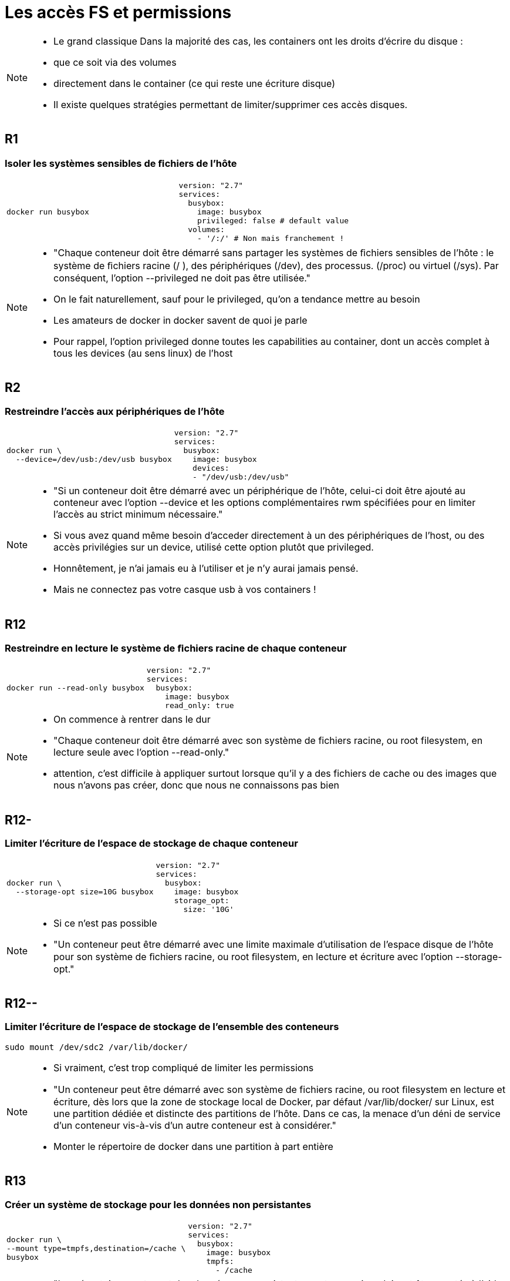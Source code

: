 = Les accès FS et permissions

[NOTE.speaker]
====
* Le grand classique
Dans la majorité des cas, les containers ont les droits d'écrire du disque :

* que ce soit via des volumes
* directement dans le container (ce qui reste une écriture disque)

* Il existe quelques stratégies permettant de limiter/supprimer ces accès disques.
====

== R1
=== Isoler les systèmes sensibles de ﬁchiers de l'hôte

[cols=2, grid=none, frame=none]
|===
a|
[source, bash]
----
docker run busybox
----
a|
[source, yaml]
----
version: "2.7"
services:
  busybox:
    image: busybox
    privileged: false # default value
  volumes:
    - '/:/' # Non mais franchement !
----
|===


[NOTE.speaker]
====
* "Chaque conteneur doit être démarré sans partager les systèmes de ﬁchiers sensibles de l’hôte : le système de ﬁchiers racine (/ ), des périphériques (/dev), des processus. (/proc) ou virtuel (/sys). Par conséquent, l’option --privileged ne doit pas être utilisée."
* On le fait naturellement, sauf pour le privileged, qu'on a tendance mettre au besoin
* Les amateurs de docker in docker savent de quoi je parle
* Pour rappel, l'option privileged donne toutes les capabilities au container, dont un accès complet à tous les devices (au sens linux) de l'host
====

== R2
=== Restreindre l'accès aux périphériques de l'hôte

[cols=2, grid=none, frame=none]
|===
a|
[source, bash]
----
docker run \
  --device=/dev/usb:/dev/usb busybox
----
a|
[source, yaml]
----
version: "2.7"
services:
  busybox:
    image: busybox
    devices:
    - "/dev/usb:/dev/usb"
----
|===

[NOTE.speaker]
====
* "Si un conteneur doit être démarré avec un périphérique de l’hôte, celui-ci doit être ajouté au conteneur avec l’option --device et les options complémentaires rwm spécifiées pour en limiter l’accès au strict minimum nécessaire."
* Si vous avez quand même besoin d'acceder directement à un des périphériques de l'host, ou des accès privilégies sur un device, utilisé cette option plutôt que privileged.

* Honnêtement, je n'ai jamais eu à l'utiliser et je n'y aurai jamais pensé.
* Mais ne connectez pas votre casque usb à vos containers !
====

== R12
=== Restreindre en lecture le système de ﬁchiers racine de chaque conteneur

[cols=2, grid=none, frame=none]
|===
a|
[source, bash]
----
docker run --read-only busybox
----
a|
[source, yaml]
----
version: "2.7"
services:
  busybox:
    image: busybox
    read_only: true
----
|===

[NOTE.speaker]
====
* On commence à rentrer dans le dur
* "Chaque conteneur doit être démarré avec son système de fichiers racine, ou root filesystem, en lecture seule avec l’option --read-only."
* attention, c'est difficile à appliquer surtout lorsque qu'il y a des fichiers de cache ou des images que nous n'avons pas créer, donc que nous ne connaissons pas bien
====

== R12-
=== Limiter l'écriture de l'espace de stockage de chaque conteneur

[cols=2, grid=none, frame=none]
|===
a|
[source, bash]
----
docker run \
  --storage-opt size=10G busybox
----
a|
[source, yaml]
----
version: "2.7"
services:
  busybox:
    image: busybox
    storage_opt:
      size: '10G'
----
|===

[NOTE.speaker]
====
* Si ce n'est pas possible
* "Un conteneur peut être démarré avec une limite maximale d’utilisation de l’espace disque de l’hôte pour son système de ﬁchiers racine, ou root ﬁlesystem, en lecture et écriture avec l’option --storage-opt."
====

== R12--
=== Limiter l'écriture de l'espace de stockage de l'ensemble des conteneurs

[source, bash]
----
sudo mount /dev/sdc2 /var/lib/docker/
----

[NOTE.speaker]
====
* Si vraiment, c'est trop compliqué de limiter les permissions
* "Un conteneur peut être démarré avec son système de fichiers racine, ou root ﬁlesystem en lecture et écriture, dès lors que la zone de stockage local de Docker, par défaut /var/lib/docker/ sur Linux, est une partition dédiée et distincte des partitions de l’hôte. Dans ce cas, la menace d’un déni de service d’un conteneur vis-à-vis d’un autre conteneur est à considérer."
* Monter le répertoire de docker dans une partition à part entière
====

== R13
=== Créer un système de stockage pour les données non persistantes

[cols=2, grid=none, frame=none]
|===
a|
[source, bash]
----
docker run \
--mount type=tmpfs,destination=/cache \
busybox
----
a|
[source, yaml]
----
version: "2.7"
services:
  busybox:
    image: busybox
    tmpfs:
      - /cache
----
|===

[NOTE.speaker]
====
* "Les répertoires contenant des données non persistantes ou temporaires doivent être montés à l’aide d’un montage bind tmpfs avec l’option --mount type=tmpfs et les options de tmpfs, tmpfs-size et tmpfs-mode"
* idéal pour les repertoires de cache, et en plus ça améliorera les perfs de l'application
====

== R14
=== Créer un système de stockage pour les données persistantes ou partagées

[cols=2, grid=none, frame=none]
|===
a|
[source, bash]
----
# bind mount
docker run –v /data/myapp/data:/data \
  busybox
# volume
docker volume create myvol
docker run –v myvol:/data busybox
# volume ro
docker run –v myvol:/data:ro busybox
----
a|
[source, yaml]
----
version: "2.7"
services:
  busybox:
    image: busybox
    volumes:
      - /data/myapp/data:/data/:ro
----
|===

[NOTE.speaker]
====
* "Les répertoires contenant des données persistantes ou partagées avec l’hôte, ou avec d’autres conteneurs, doivent être montés à l’aide de :
* un montage bind mount, avec une limitation de l’espace disque utilisable (option --mount type=bind,o=size), ou
* un montage bind volume d’une partition dédiée et distincte des partitions utilisées par l’hôte, ou d’un volume Docker, avec une limitation spéciﬁée de l’espace disque (option --mount type=volume).
Si les données persistantes ou partagées ne doivent pas être modiﬁées par le conteneur, les répertoires doivent être montés en lecture seule avec l’option read-only."
* soit vous utilisez les volumes mais en limitant la taille et les droits d'accès au strict nécessaire, pour se proteger ET de la surcharge ET des écritures non souhaitées
====


== R15
=== Restreindre l'accès aux répertoires et aux ﬁchiers sensibles

[cols=2, grid=none, frame=none]
|===
a|
[source, bash]
----
docker run busybox
----
a|
[source, yaml]
----
version: "2.7"
services:
  busybox:
    image: busybox
----
|===

[NOTE.speaker]
====
* "Si un conteneur doit partager des répertoires ou des fichiers sensibles avec l’hôte ou un autre conteneur, il doit être démarré en restreignant ses accès au strict minimum nécessaire."
* c'est assez naturel, mais ça fait du bien de le rappeler
====

== Objectifs

* Eviter les modifications/suppressions malheureuses sur le disque
* Volontaires ou non.

[NOTE.speaker]
====
* On cherche à limiter au maximum les accès au fs hote
** Isolation interne
** Isolation externe

* Effet de bord positif : vu qu'on va écrire en RAM, meilleurs perf'
====
